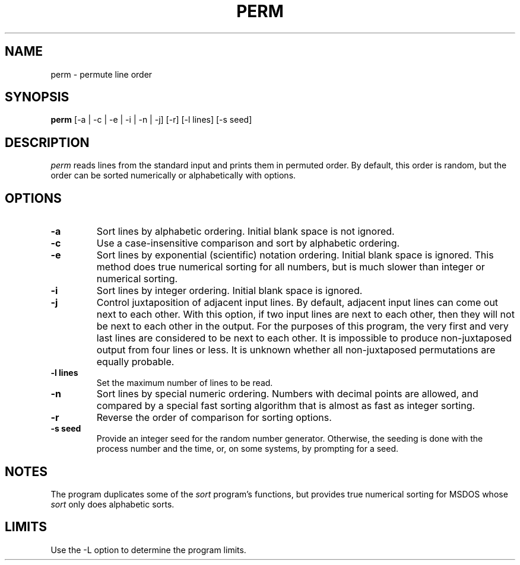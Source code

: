 .TH PERM 1 "August 1992" "\(co 1980 Gary Perlman" "|STAT" "UNIX User's Manual"
.SH NAME
perm \- permute line order
.SH SYNOPSIS
.B perm
[-a | -c | -e | -i | -n | -j] [-r] [-l lines] [-s seed]
.SH DESCRIPTION
.I perm
reads lines from the standard input and prints them in permuted order.
By default, this order is random,
but the order can be sorted numerically or alphabetically with options.
.SH OPTIONS
.de OP
.TP
.B -\\$1 \\$2
..
.OP a
Sort lines by alphabetic ordering.
Initial blank space is not ignored.
.OP c
Use a case-insensitive comparison and sort by alphabetic ordering.
.OP e
Sort lines by exponential (scientific) notation ordering.
Initial blank space is ignored.
This method does true numerical sorting for all numbers,
but is much slower than integer or numerical sorting.
.OP i
Sort lines by integer ordering.
Initial blank space is ignored.
.OP j
Control juxtaposition of adjacent input lines.
By default, adjacent input lines can come out next to each other.
With this option, if two input lines are next to each other,
then they will not be next to each other in the output.
For the purposes of this program, the very first and very last lines
are considered to be next to each other.
It is impossible to produce non-juxtaposed output from four lines or less.
It is unknown whether all non-juxtaposed permutations are equally probable.
.OP l lines
Set the maximum number of lines to be read.
.OP n
Sort lines by special numeric ordering.
Numbers with decimal points are allowed,
and compared by a special fast sorting algorithm
that is almost as fast as integer sorting.
.OP r
Reverse the order of comparison for sorting options.
.OP s seed
Provide an integer seed for the random number generator.
Otherwise, the seeding is done with the process number and the time,
or, on some systems, by prompting for a seed.
.SH NOTES
The program duplicates some of the
.I sort
program's functions,
but provides true numerical sorting for MSDOS whose
.I sort
only does alphabetic sorts.
.SH LIMITS
Use the -L option to determine the program limits.
